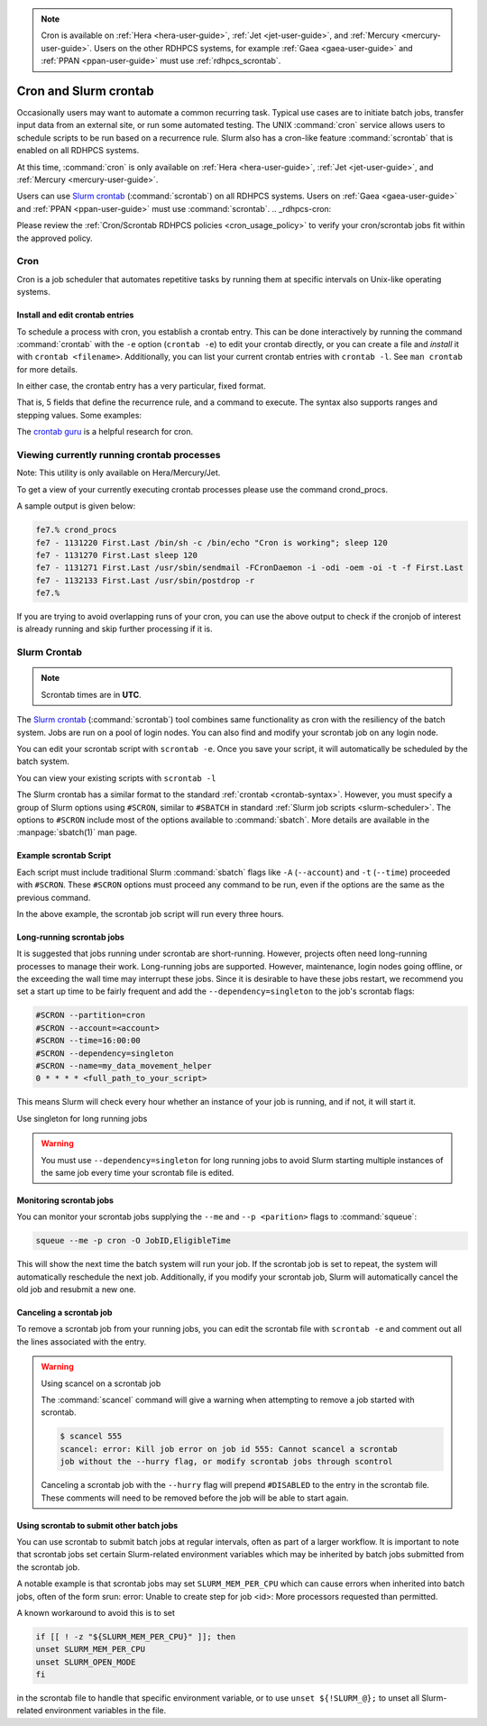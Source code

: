 .. _cron_scron:

.. note::

    Cron is available on :ref:`Hera <hera-user-guide>`, :ref:`Jet
    <jet-user-guide>`, and :ref:`Mercury <mercury-user-guide>`.  Users on the
    other RDHPCS systems, for example :ref:`Gaea <gaea-user-guide>` and
    :ref:`PPAN <ppan-user-guide>` must use :ref:`rdhpcs_scrontab`.

**********************
Cron and Slurm crontab
**********************

Occasionally users may want to automate a common recurring task. Typical use
cases are to initiate batch jobs, transfer input data from an external site, or
run some automated testing. The UNIX :command:`cron` service allows users to
schedule scripts to be run based on a recurrence rule.  Slurm also has a
cron-like feature :command:`scrontab` that is enabled on all RDHPCS systems.

At this time, :command:`cron` is only available on :ref:`Hera
<hera-user-guide>`, :ref:`Jet <jet-user-guide>`, and :ref:`Mercury
<mercury-user-guide>`.

Users can use `Slurm crontab <https://slurm.schedmd.com/scrontab.html>`_
(:command:`scrontab`) on all RDHPCS systems.  Users on :ref:`Gaea
<gaea-user-guide>` and :ref:`PPAN <ppan-user-guide>` must use
:command:`scrontab`. .. _rdhpcs-cron:

Please review the :ref:`Cron/Scrontab RDHPCS policies <cron_usage_policy>` to
verify your cron/scrontab jobs fit within the approved policy.

Cron
====

Cron is a job scheduler that automates repetitive tasks by running them at
specific intervals on Unix-like operating systems.

Install and edit crontab entries
--------------------------------

To schedule a process with cron, you establish a crontab entry. This can be
done interactively by running the command :command:`crontab` with the ``-e``
option (``crontab -e``) to edit your crontab directly, or you can create a file
and *install* it with ``crontab <filename>``. Additionally, you can list your
current crontab entries with ``crontab -l``.  See ``man crontab`` for more
details.

In either case, the crontab entry has a very particular, fixed format.

.. _crontab-syntax:

.. code-block::
    :caption: Sample crontab entry format

    # ┌───────────── minute (0-59)
    # │ ┌───────────── hour (0-23)
    # │ │ ┌───────────── day of the month (1-31)
    # │ │ │ ┌───────────── month (1-12)
    # │ │ │ │ ┌───────────── day of the week (0-6) (Sunday to Saturday)
    # │ │ │ │ │
    # │ │ │ │ │
    # │ │ │ │ │
      * * * * * <command to execute>

That is, 5 fields that define the recurrence rule, and a command to execute.
The syntax also supports ranges and stepping values. Some examples:


.. code-block::
    :caption: Sample crontab entries

    # run every 15 minutes:
    */15 * * * * <my rapid command>

    # run every night at 23:04 (11:04 PM):
    4 23 * * * <my daily command>

    # 09:23 on every day-of-week from Monday through Friday.
    23 9 * * 1-5 <my weekday commands>

    # the first day of every-other month
    0 0 1 */2 * <my infrequent command>

The `crontab guru <https://crontab.guru/>`_ is a helpful research for cron.

.. seealso::

    :manpage:`crontab(5)`
        Online manual page for crontab.

    `Crontab guru`_
        A helpful resource for translating crontab time syntax into
        human-friendly time specifications, and other cron-related items
        including examples.

.. _rdhpcs_scrontab:

Viewing currently running crontab processes
===========================================

Note: This utility is only available on Hera/Mercury/Jet.

To get a view of your currently executing crontab processes please use the
command crond_procs.

A sample output is given below:

.. code-block:: shell

    fe7.% crond_procs
    fe7 - 1131220 First.Last /bin/sh -c /bin/echo "Cron is working"; sleep 120
    fe7 - 1131270 First.Last sleep 120
    fe7 - 1131271 First.Last /usr/sbin/sendmail -FCronDaemon -i -odi -oem -oi -t -f First.Last
    fe7 - 1132133 First.Last /usr/sbin/postdrop -r
    fe7.%

If you are trying to avoid overlapping runs of your cron, you can use the
above output to check if the cronjob of interest is already running and
skip further processing if it is.

Slurm Crontab
=============

.. note::

    Scrontab times are in **UTC**.

The `Slurm crontab <https://slurm.schedmd.com/scrontab.html>`_
(:command:`scrontab`) tool combines same functionality as cron with the
resiliency of the batch system. Jobs are run on a pool of login nodes.  You can
also find and modify your scrontab job on any login node.

You can edit your scrontab script with ``scrontab -e``.  Once you save your
script, it will automatically be scheduled by the batch system.

You can view your existing scripts with ``scrontab -l``

The Slurm crontab has a similar format to the standard :ref:`crontab
<crontab-syntax>`.  However, you must specify a group of Slurm options using
``#SCRON``, similar to ``#SBATCH`` in standard :ref:`Slurm job scripts
<slurm-scheduler>`.  The options to ``#SCRON`` include most of the options
available to :command:`sbatch`.  More details are available in the
:manpage:`sbatch(1)` man page.


Example scrontab Script
-----------------------

Each script must include traditional Slurm :command:`sbatch` flags like ``-A``
(``--account``) and ``-t`` (``--time``) proceeded with ``#SCRON``. These
``#SCRON`` options must proceed any command to be run, even if the options are
the same as the previous command.

.. code-block:: shell
    :caption: Sample Slurm crontab

    #SCRON -p cron
    #SCRON -A <account>
    #SCRON -t 00:30:00
    #SCRON -o output-%j.out
    #SCRON --open-mode=append
    0 */3 * * * <full_path_to_your_script>

In the above example, the scrontab job script will run every three hours.


Long-running scrontab jobs
--------------------------

It is suggested that jobs running under scrontab are short-running.  However,
projects often need long-running processes to manage their work. Long-running
jobs are supported.  However, maintenance, login nodes going offline, or the
exceeding the wall time may interrupt these jobs.  Since it is desirable to
have these jobs restart, we recommend you set a start up time to be fairly
frequent and add the ``--dependency=singleton`` to the job's scrontab flags:

.. code-block:: shell

    #SCRON --partition=cron
    #SCRON --account=<account>
    #SCRON --time=16:00:00
    #SCRON --dependency=singleton
    #SCRON --name=my_data_movement_helper
    0 * * * * <full_path_to_your_script>

This means Slurm will check every hour whether an instance of your job is
running, and if not, it will start it.

Use singleton for long running jobs

.. warning::

    You must use ``--dependency=singleton`` for long running jobs to avoid
    Slurm starting multiple instances of the same job every time your scrontab
    file is edited.

Monitoring scrontab jobs
------------------------

You can monitor your scrontab jobs supplying the ``--me`` and ``--p
<parition>`` flags to :command:`squeue`:

.. code-block:: shell

    squeue --me -p cron -O JobID,EligibleTime

This will show the next time the batch system will run your job. If the
scrontab job is set to repeat, the system will automatically reschedule the
next job. Additionally, if you modify your scrontab job, Slurm will
automatically cancel the old job and resubmit a new one.

Canceling a scrontab job
------------------------

To remove a scrontab job from your running jobs, you can edit the scrontab file
with ``scrontab -e`` and comment out all the lines associated with the entry.

.. warning:: Using scancel on a scrontab job

    The :command:`scancel` command will give a warning when attempting to
    remove a job started with scrontab.

    .. code-block:: shell

        $ scancel 555
        scancel: error: Kill job error on job id 555: Cannot scancel a scrontab
        job without the --hurry flag, or modify scrontab jobs through scontrol

    Canceling a scrontab job with the ``--hurry`` flag will prepend
    ``#DISABLED`` to the entry in the scrontab file. These comments will need
    to be removed before the job will be able to start again.

Using scrontab to submit other batch jobs
-----------------------------------------

You can use scrontab to submit batch jobs at regular intervals, often as part
of a larger workflow. It is important to note that scrontab jobs set certain
Slurm-related environment variables which may be inherited by batch jobs
submitted from the scrontab job.

A notable example is that scrontab jobs may set ``SLURM_MEM_PER_CPU`` which can
cause errors when inherited into batch jobs, often of the form srun: error:
Unable to create step for job <id>: More processors requested than permitted.

A known workaround to avoid this is to set

.. code-block:: shell

    if [[ ! -z "${SLURM_MEM_PER_CPU}" ]]; then
    unset SLURM_MEM_PER_CPU
    unset SLURM_OPEN_MODE
    fi

in the scrontab file to handle that specific environment variable, or to use
``unset ${!SLURM_@};`` to unset all Slurm-related environment variables in the
file.
